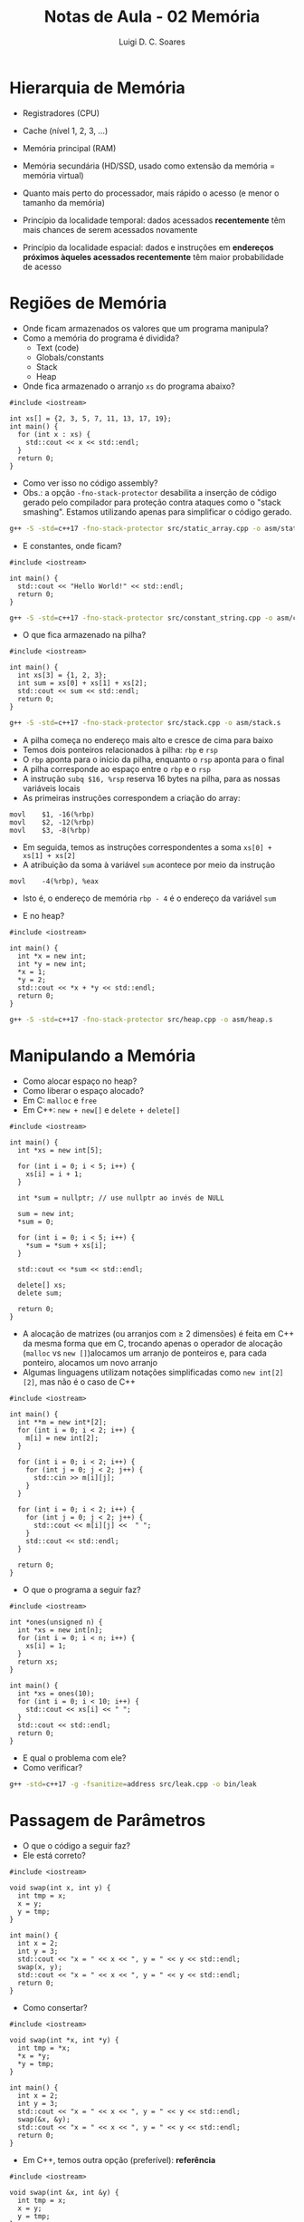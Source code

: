 #+title: Notas de Aula - 02 Memória
#+author: Luigi D. C. Soares
#+startup: entitiespretty
#+options: toc:nil  num:nil

* Hierarquia de Memória

- Registradores (CPU)
- Cache (nível 1, 2, 3, ...)
- Memória principal (RAM)
- Memória secundária (HD/SSD, usado como extensão da memória = memória virtual)
- Quanto mais perto do processador, mais rápido o acesso (e menor o tamanho da memória)

- Princípio da localidade temporal: dados acessados *recentemente* têm mais chances de serem acessados novamente
- Princípio da localidade espacial: dados e instruções em *endereços próximos àqueles acessados recentemente* têm maior probabilidade de acesso

* Regiões de Memória

- Onde ficam armazenados os valores que um programa manipula?
- Como a memória do programa é dividida?
  - Text (code)
  - Globals/constants
  - Stack
  - Heap

- Onde fica armazenado o arranjo =xs= do programa abaixo?
  
#+begin_src C++ :flags -std=c++17 :tangle src/static_array.cpp :exports boths
#include <iostream>

int xs[] = {2, 3, 5, 7, 11, 13, 17, 19};
int main() {
  for (int x : xs) {
    std::cout << x << std::endl;
  } 
  return 0;
}
#+end_src

#+RESULTS:
|  2 |
|  3 |
|  5 |
|  7 |
| 11 |
| 13 |
| 17 |
| 19 |

- Como ver isso no código assembly?
- Obs.: a opção =-fno-stack-protector= desabilita a inserção de código gerado pelo compilador para proteção contra ataques como o "stack smashing". Estamos utilizando apenas para simplificar o código gerado.

#+begin_src sh :results none
g++ -S -std=c++17 -fno-stack-protector src/static_array.cpp -o asm/static_array.s
#+end_src

- E constantes, onde ficam?

#+begin_src C++ :flags -std=c++17 :tangle src/constant_string.cpp :exports both
#include <iostream>

int main() {
  std::cout << "Hello World!" << std::endl;
  return 0;
}
#+end_src

#+RESULTS:
: Hello World!

#+begin_src sh :results none
g++ -S -std=c++17 -fno-stack-protector src/constant_string.cpp -o asm/constant_string.s
#+end_src

- O que fica armazenado na pilha?

#+begin_src C++ :flags -std=c++17 :tangle src/stack.cpp :exports both
#include <iostream>

int main() {
  int xs[3] = {1, 2, 3};
  int sum = xs[0] + xs[1] + xs[2];
  std::cout << sum << std::endl;
  return 0;
}
#+end_src

#+RESULTS:
: 6

#+begin_src sh :results none
g++ -S -std=c++17 -fno-stack-protector src/stack.cpp -o asm/stack.s
#+end_src

- A pilha começa no endereço mais alto e cresce de cima para baixo
- Temos dois ponteiros relacionados à pilha: ~rbp~ e ~rsp~
- O ~rbp~ aponta para o início da pilha, enquanto o ~rsp~ aponta para o final
- A pilha corresponde ao espaço entre o ~rbp~ e o ~rsp~
- A instrução ~subq $16, %rsp~ reserva 16 bytes na pilha, para as nossas variáveis locais
- As primeiras instruções correspondem a criação do array:
  
#+begin_src
movl	$1, -16(%rbp)
movl	$2, -12(%rbp)
movl	$3, -8(%rbp)
#+end_src

- Em seguida, temos as instruções correspondentes a soma ~xs[0] + xs[1] + xs[2]~
- A atribuição da soma à variável ~sum~ acontece por meio da instrução

#+begin_src
movl	-4(%rbp), %eax
#+end_src

- Isto é, o endereço de memória ~rbp - 4~ é o endereço da variável ~sum~
  
- E no heap?
  
#+begin_src C++ :flags -std=c++17 :tangle src/heap.cpp :exports both
#include <iostream>

int main() {
  int *x = new int;
  int *y = new int;
  ,*x = 1;
  ,*y = 2;
  std::cout << *x + *y << std::endl;
  return 0;
}
#+end_src

#+RESULTS:
: 3

#+begin_src sh :results none
g++ -S -std=c++17 -fno-stack-protector src/heap.cpp -o asm/heap.s
#+end_src

* Manipulando a Memória

- Como alocar espaço no heap?
- Como liberar o espaço alocado?
- Em C: =malloc= e =free=
- Em C++: =new + new[]= e =delete + delete[]=

#+begin_src C++ :flags -std=c++17 :exports both
#include <iostream>

int main() {
  int *xs = new int[5];

  for (int i = 0; i < 5; i++) {
    xs[i] = i + 1;
  }

  int *sum = nullptr; // use nullptr ao invés de NULL

  sum = new int;
  ,*sum = 0;

  for (int i = 0; i < 5; i++) {
    ,*sum = *sum + xs[i];
  }

  std::cout << *sum << std::endl;

  delete[] xs;
  delete sum;

  return 0;
}
#+end_src

#+RESULTS:
: 15

- A alocação de matrizes (ou arranjos com ≥ 2 dimensões) é feita em C++ da mesma forma que em C, trocando apenas o operador de alocação (~malloc~ vs ~new []~)alocamos um arranjo de ponteiros e, para cada ponteiro, alocamos um novo arranjo
- Algumas linguagens utilizam notações simplificadas como ~new int[2][2]~, mas não é o caso de C++

#+begin_src C++ :flags -std=c++17 :cmdline <<< "1 2 3 4" :exports both
#include <iostream>

int main() {
  int **m = new int*[2];
  for (int i = 0; i < 2; i++) {
    m[i] = new int[2];
  }

  for (int i = 0; i < 2; i++) {
    for (int j = 0; j < 2; j++) {
      std::cin >> m[i][j];
    }
  }
  
  for (int i = 0; i < 2; i++) {
    for (int j = 0; j < 2; j++) {
      std::cout << m[i][j] <<  " ";
    }
    std::cout << std::endl;
  }
  
  return 0;
}
#+end_src

#+RESULTS:
| 1 | 2 |
| 3 | 4 |

- O que o programa a seguir faz?

#+begin_src C++ :flags -std=c++17 :tangle src/leak.cpp :exports both
#include <iostream>

int *ones(unsigned n) {
  int *xs = new int[n];
  for (int i = 0; i < n; i++) {
    xs[i] = 1;
  }
  return xs;
}

int main() {
  int *xs = ones(10);
  for (int i = 0; i < 10; i++) {
    std::cout << xs[i] << " ";
  }
  std::cout << std::endl;
  return 0;
}
#+end_src

#+RESULTS:
: 1 1 1 1 1 1 1 1 1 1

- E qual o problema com ele?
- Como verificar?

#+begin_src sh :results none
g++ -std=c++17 -g -fsanitize=address src/leak.cpp -o bin/leak
#+end_src

* Passagem de Parâmetros

- O que o código a seguir faz?
- Ele está correto?

#+begin_src C++ :flags -std=c++17 :exports both
#include <iostream>

void swap(int x, int y) {
  int tmp = x;
  x = y;
  y = tmp;
}

int main() {
  int x = 2;
  int y = 3;
  std::cout << "x = " << x << ", y = " << y << std::endl;
  swap(x, y);
  std::cout << "x = " << x << ", y = " << y << std::endl;
  return 0;
}
#+end_src

#+RESULTS:
| x = 2 | y = 3 |
| x = 2 | y = 3 |

- Como consertar?

#+begin_src C++ :flags -std=c++17 :exports both
#include <iostream>

void swap(int *x, int *y) {
  int tmp = *x;
  ,*x = *y;
  ,*y = tmp;
}

int main() {
  int x = 2;
  int y = 3;
  std::cout << "x = " << x << ", y = " << y << std::endl;
  swap(&x, &y);
  std::cout << "x = " << x << ", y = " << y << std::endl;
  return 0;
}
#+end_src

#+RESULTS:
| x = 2 | y = 3 |
| x = 3 | y = 2 |

- Em C++, temos outra opção (preferível): *referência*

#+begin_src C++ :flags -std=c++17 :exports both
#include <iostream>

void swap(int &x, int &y) {
  int tmp = x;
  x = y;
  y = tmp;
}

int main() {
  int x = 2;
  int y = 3;
  std::cout << "x = " << x << ", y = " << y << std::endl;
  swap(x, y);
  std::cout << "x = " << x << ", y = " << y << std::endl;
  return 0;
}
#+end_src

#+RESULTS:
| x = 2 | y = 3 |
| x = 3 | y = 2 |
